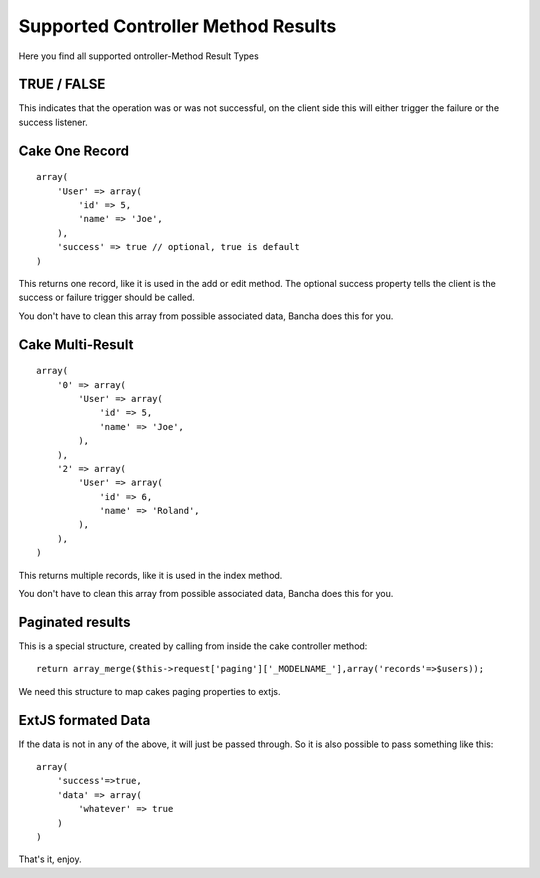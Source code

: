 Supported Controller Method Results
===================================

Here you find all supported ontroller-Method Result Types

TRUE / FALSE
------------

This indicates that the operation was or was not successful, on the
client side this will either trigger the failure or the success
listener.

Cake One Record
---------------

::

    array( 
        'User' => array( 
            'id' => 5, 
            'name' => 'Joe', 
        ), 
        'success' => true // optional, true is default 
    )

This returns one record, like it is used in the add or edit method. The
optional success property tells the client is the success or failure
trigger should be called.

You don't have to clean this array from possible associated data, Bancha
does this for you.

Cake Multi-Result
-----------------

::

    array( 
        '0' => array( 
            'User' => array( 
                'id' => 5, 
                'name' => 'Joe', 
            ), 
        ), 
        '2' => array( 
            'User' => array( 
                'id' => 6, 
                'name' => 'Roland', 
            ), 
        ), 
    )

This returns multiple records, like it is used in the index method.

You don't have to clean this array from possible associated data, Bancha
does this for you.

Paginated results
-----------------

This is a special structure, created by calling from inside the cake
controller method:

::

    return array_merge($this->request['paging']['_MODELNAME_'],array('records'=>$users)); 

We need this structure to map cakes paging properties to extjs.

ExtJS formated Data
-------------------

If the data is not in any of the above, it will just be passed through.
So it is also possible to pass something like this:

::

    array( 
        'success'=>true, 
        'data' => array( 
            'whatever' => true 
        ) 
    ) 

That's it, enjoy.

